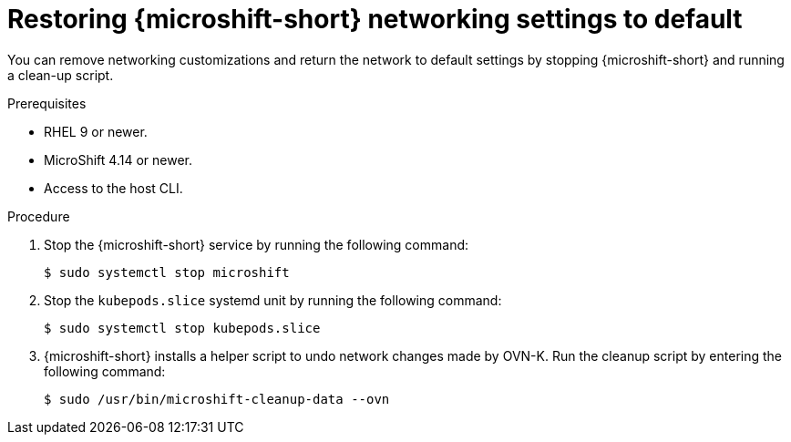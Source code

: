 // Module included in the following assemblies:
//
// * microshift_networking/microshift-disconnected-network-config.adoc

:_mod-docs-content-type: PROCEDURE
[id="microshift-undo-network-config_{context}"]
= Restoring {microshift-short} networking settings to default

You can remove networking customizations and return the network to default settings by stopping {microshift-short} and running a clean-up script.

.Prerequisites
* RHEL 9 or newer.
* MicroShift 4.14 or newer.
* Access to the host CLI.

.Procedure

. Stop the {microshift-short} service by running the following command:
+
[source,terminal]
----
$ sudo systemctl stop microshift
----

. Stop the `kubepods.slice` systemd unit by running the following command:
+
[source,terminal]
----
$ sudo systemctl stop kubepods.slice
----

. {microshift-short} installs a helper script to undo network changes made by OVN-K. Run the cleanup script by entering the following command:
+
[source,terminal]
----
$ sudo /usr/bin/microshift-cleanup-data --ovn
----

//Q: any sample output? what should we see when we run the script?